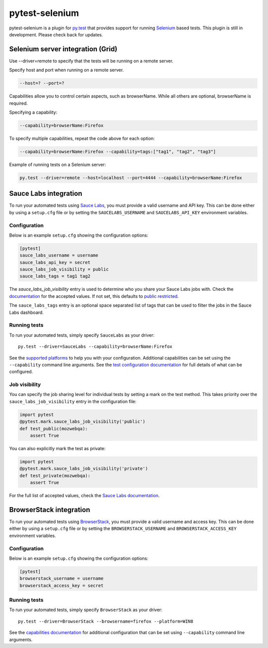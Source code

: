 pytest-selenium
===============

pytest-selenium is a plugin for `py.test <http://pytest.org>`_ that provides
support for running `Selenium <http://seleniumhq.org/>`_ based tests. This
plugin is still in development. Please check back for updates.

.. image:: https://img.shields.io/pypi/l/pytest-selenium.svg
   :target: https://github.com/davehunt/pytest-selenium/blob/master/LICENSE
   :alt: License
.. image:: https://img.shields.io/pypi/v/pytest-selenium.svg
   :target: https://pypi.python.org/pypi/pytest-selenium/
   :alt: PyPI
.. image:: https://img.shields.io/travis/davehunt/pytest-selenium.svg
   :target: https://travis-ci.org/davehunt/pytest-selenium/
   :alt: Travis
.. image:: https://img.shields.io/github/issues-raw/davehunt/pytest-selenium.svg
   :target: https://github.com/davehunt/pytest-selenium/issues
   :alt: Issues
.. image:: https://img.shields.io/requires/github/davehunt/pytest-selenium.svg
   :target: https://requires.io/github/davehunt/pytest-selenium/requirements/?branch=master
   :alt: Requirements

Selenium server integration (Grid)
----------------------------------

Use --driver=remote to specify that the tests will be running on a remote server.

Specify host and port when running on a remote server.

.. code-block:: ini

  --host=? --port=?

Capabilities allow you to control certain aspects, such as browserName. While all others are optional,
browserName is required.

Specifying a capability:

.. code-block:: ini

  --capability=browserName:Firefox

To specify multiple capabilities, repeat the code above for each option:

.. code-block:: ini

  --capability=browserName:Firefox --capability=tags:["tag1", "tag2", "tag3"]

Example of running tests on a Selenium server:

.. code-block:: ini

  py.test --driver=remote --host=localhost --port=4444 --capability=browserName:Firefox

Sauce Labs integration
----------------------

To run your automated tests using `Sauce Labs <https://saucelabs.com/>`_, you
must provide a valid username and API key. This can be done either by using
a ``setup.cfg`` file or by setting the ``SAUCELABS_USERNAME`` and
``SAUCELABS_API_KEY`` environment variables.

Configuration
^^^^^^^^^^^^^

Below is an example ``setup.cfg`` showing the configuration options:

.. code-block:: ini

  [pytest]
  sauce_labs_username = username
  sauce_labs_api_key = secret
  sauce_labs_job_visibility = public
  sauce_labs_tags = tag1 tag2

The `sauce_labs_job_visibility` entry is used to determine who you share your
Sauce Labs jobs with. Check the
`documentation <https://saucelabs.com/docs/additional-config#sharing>`_ for the
accepted values. If not set, this defaults to
`public restricted <https://saucelabs.com/docs/additional-config#restricted>`_.

The ``sauce_labs_tags`` entry is an optional space separated list of tags that
can be used to filter the jobs in the Sauce Labs dashboard.

Running tests
^^^^^^^^^^^^^

To run your automated tests, simply specify ``SauceLabs`` as your driver::

  py.test --driver=SauceLabs --capability=browserName:Firefox

See the `supported platforms <https://docs.saucelabs.com/reference/platforms-configurator/>`_
to help you with your configuration. Additional capabilities can be set using
the ``--capability`` command line arguments. See the
`test configuration documentation <https://docs.saucelabs.com/reference/test-configuration/>`_
for full details of what can be configured.

Job visibility
^^^^^^^^^^^^^^

You can specify the job sharing level for individual tests by setting a mark on
the test method. This takes priority over the ``sauce_labs_job_visibility`` entry in the
configuration file:

.. code-block:: python

  import pytest
  @pytest.mark.sauce_labs_job_visibility('public')
  def test_public(mozwebqa):
      assert True

You can also explicitly mark the test as private:

.. code-block:: python

  import pytest
  @pytest.mark.sauce_labs_job_visibility('private')
  def test_private(mozwebqa):
      assert True

For the full list of accepted values, check the
`Sauce Labs documentation <https://saucelabs.com/docs/additional-config#sharing>`_.

BrowserStack integration
------------------------

To run your automated tests using
`BrowserStack <https://www.browserstack.com/>`_, you must provide a valid
username and access key. This can be done either by using a ``setup.cfg`` file or
by setting the ``BROWSERSTACK_USERNAME`` and ``BROWSERSTACK_ACCESS_KEY``
environment variables.

Configuration
^^^^^^^^^^^^^

Below is an example ``setup.cfg`` showing the configuration options:

.. code-block:: ini

  [pytest]
  browserstack_username = username
  browserstack_access_key = secret

Running tests
^^^^^^^^^^^^^

To run your automated tests, simply specify ``BrowserStack`` as your driver::

  py.test --driver=BrowserStack --browsername=firefox --platform=WIN8

See the `capabilities documentation <https://www.browserstack.com/automate/capabilities>`_
for additional configuration that can be set using ``--capability`` command line
arguments.
